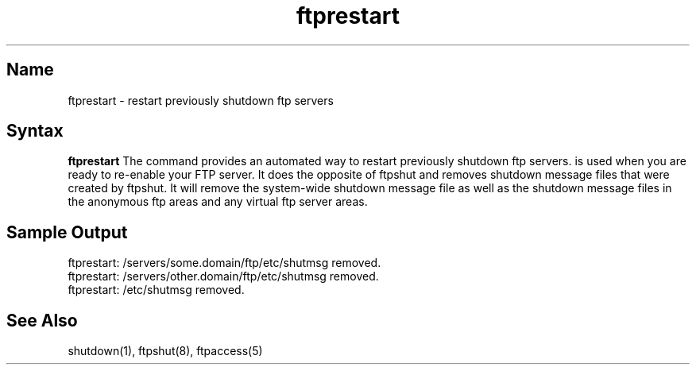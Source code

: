 .\" SCCSID: @(#)ftprestart.8   1.2 1/26/93
.TH ftprestart 8
.SH Name
ftprestart \- restart previously shutdown ftp servers
.SH Syntax
.B ftprestart
The
.PN ftprestart
command
provides an automated way to restart previously shutdown ftp servers.
.PN ftprestart
is used when you are ready to re-enable your FTP server. It does the opposite of 
ftpshut and removes shutdown message files that were created by ftpshut. It will 
remove the system-wide shutdown message file as well as the shutdown message files 
in the anonymous ftp areas and any virtual ftp server areas. 

.SH Sample Output
.PP
  ftprestart: /servers/some.domain/ftp/etc/shutmsg removed. 
  ftprestart: /servers/other.domain/ftp/etc/shutmsg removed. 
  ftprestart: /etc/shutmsg removed. 

.SH See Also
shutdown(1), ftpshut(8), ftpaccess(5)
